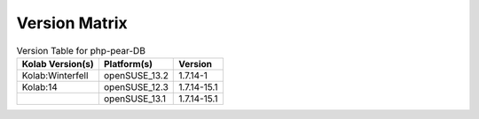.. _about-php-pear-db-version-matrix:

Version Matrix
==============

.. table:: Version Table for php-pear-DB

    +---------------------+---------------+--------------------------------------+
    | Kolab Version(s)    | Platform(s)   | Version                              |
    +=====================+===============+======================================+
    | Kolab:Winterfell    | openSUSE_13.2 | 1.7.14-1                             |
    +---------------------+---------------+--------------------------------------+
    | Kolab:14            | openSUSE_12.3 | 1.7.14-15.1                          |
    +---------------------+---------------+--------------------------------------+
    |                     | openSUSE_13.1 | 1.7.14-15.1                          |
    +---------------------+---------------+--------------------------------------+
